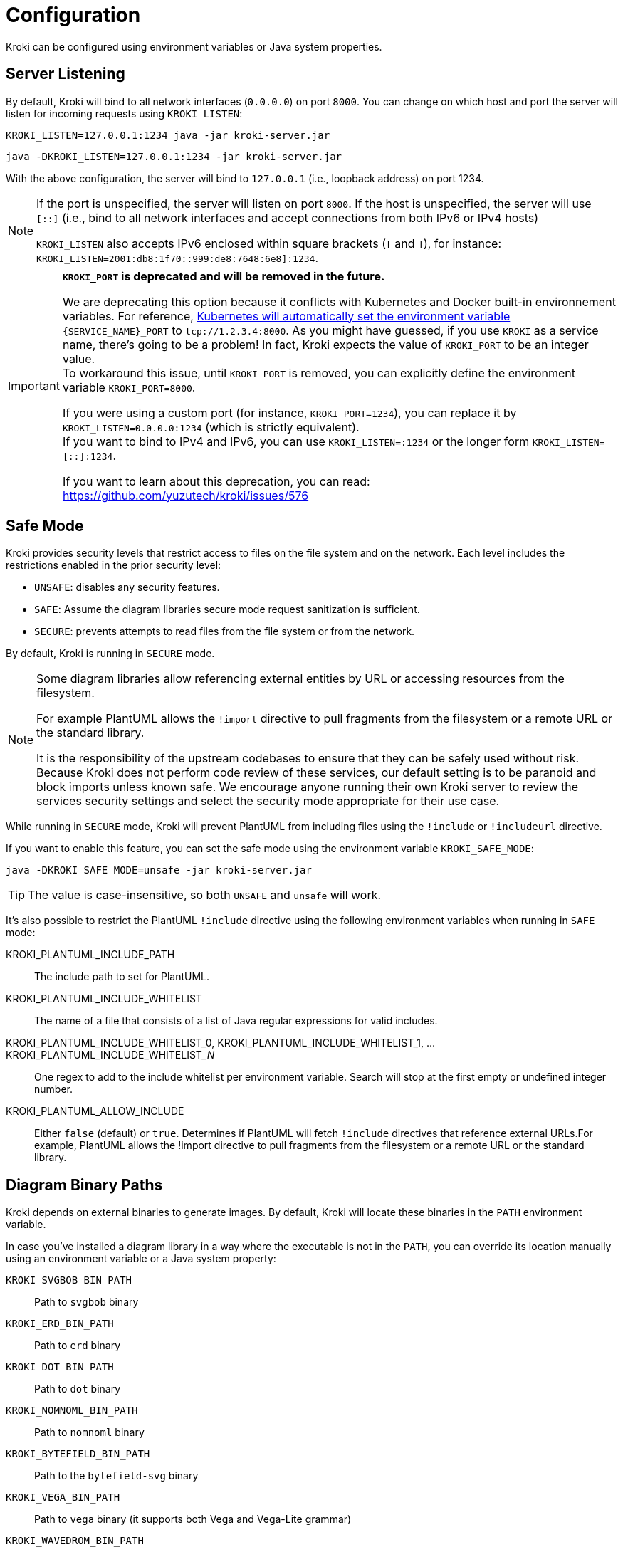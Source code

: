 = Configuration
:url-k8s-environment-variables: https://kubernetes.io/docs/concepts/services-networking/service/#environment-variables

Kroki can be configured using environment variables or Java system properties.

== Server Listening

By default, Kroki will bind to all network interfaces (`0.0.0.0`) on port `8000`.
You can change on which host and port the server will listen for incoming requests using `KROKI_LISTEN`:

[source,java-cli]
KROKI_LISTEN=127.0.0.1:1234 java -jar kroki-server.jar

[source,java-cli]
java -DKROKI_LISTEN=127.0.0.1:1234 -jar kroki-server.jar

With the above configuration, the server will bind to `127.0.0.1` (i.e., loopback address) on port 1234.

[NOTE]
====
If the port is unspecified, the server will listen on port `8000`.
If the host is unspecified, the server will use `[::]` (i.e., bind to all network interfaces and accept connections from both IPv6 or IPv4 hosts)

`KROKI_LISTEN` also accepts IPv6 enclosed within square brackets (`[` and `]`),
for instance: `KROKI_LISTEN=2001:db8:1f70::999:de8:7648:6e8]:1234`.
====


[IMPORTANT]
====
*`KROKI_PORT` is deprecated and will be removed in the future.*

We are deprecating this option because it conflicts with Kubernetes and Docker built-in environnement variables.
For reference, {url-k8s-environment-variables}[Kubernetes will automatically set the environment variable] `{SERVICE_NAME}_PORT` to `tcp://1.2.3.4:8000`.
As you might have guessed, if you use `KROKI` as a service name, there's going to be a problem!
In fact, Kroki expects the value of `KROKI_PORT` to be an integer value. +
To workaround this issue, until `KROKI_PORT` is removed, you can explicitly define the environment variable `KROKI_PORT=8000`.

If you were using a custom port (for instance, `KROKI_PORT=1234`), you can replace it by `KROKI_LISTEN=0.0.0.0:1234` (which is strictly equivalent). +
If you want to bind to IPv4 and IPv6, you can use `KROKI_LISTEN=:1234` or the longer form `KROKI_LISTEN=[::]:1234`.

If you want to learn about this deprecation, you can read: https://github.com/yuzutech/kroki/issues/576
====

== Safe Mode

Kroki provides security levels that restrict access to files on the file system and on the network.
Each level includes the restrictions enabled in the prior security level:

- `UNSAFE`: disables any security features.
- `SAFE`: Assume the diagram libraries secure mode request sanitization is sufficient.
- `SECURE`: prevents attempts to read files from the file system or from the network.

By default, Kroki is running in `SECURE` mode.

[NOTE]
====
Some diagram libraries allow referencing external entities by URL or accessing resources from the filesystem.

For example PlantUML allows the `!import` directive to pull fragments from the filesystem or a remote URL or the standard library.

It is the responsibility of the upstream codebases to ensure that they can be safely used without risk.
Because Kroki does not perform code review of these services, our default setting is to be paranoid and block imports unless known safe.
We encourage anyone running their own Kroki server to review the services security settings and select the security mode appropriate for their use case.
====

While running in `SECURE` mode, Kroki will prevent PlantUML from including files using the `!include` or `!includeurl` directive.

If you want to enable this feature, you can set the safe mode using the environment variable `KROKI_SAFE_MODE`:

[source,java-cli]
java -DKROKI_SAFE_MODE=unsafe -jar kroki-server.jar

TIP: The value is case-insensitive, so both `UNSAFE` and `unsafe` will work.

It's also possible to restrict the PlantUML `!include` directive using the following environment variables when running in `SAFE` mode:

KROKI_PLANTUML_INCLUDE_PATH:: The include path to set for PlantUML.
KROKI_PLANTUML_INCLUDE_WHITELIST:: The name of a file that consists of a list of Java regular expressions for valid includes.
KROKI_PLANTUML_INCLUDE_WHITELIST_0, KROKI_PLANTUML_INCLUDE_WHITELIST_1, ... KROKI_PLANTUML_INCLUDE_WHITELIST___N__:: One regex to add to the include whitelist per environment variable. Search will stop at the first empty or undefined integer number.
KROKI_PLANTUML_ALLOW_INCLUDE:: Either `false` (default) or `true`. Determines if PlantUML will fetch `!include` directives that reference external URLs.For example, PlantUML allows the !import directive to pull fragments from the filesystem or a remote URL or the standard library.

== Diagram Binary Paths

Kroki depends on external binaries to generate images.
By default, Kroki will locate these binaries in the `PATH` environment variable.

In case you've installed a diagram library in a way where the executable is not in the `PATH`,
you can override its location manually using an environment variable or a Java system property:

`KROKI_SVGBOB_BIN_PATH`:: Path to `svgbob` binary
`KROKI_ERD_BIN_PATH`:: Path to `erd` binary
`KROKI_DOT_BIN_PATH`:: Path to `dot` binary
`KROKI_NOMNOML_BIN_PATH`:: Path to `nomnoml` binary
`KROKI_BYTEFIELD_BIN_PATH`:: Path to the `bytefield-svg` binary
`KROKI_VEGA_BIN_PATH`:: Path to `vega` binary (it supports both Vega and Vega-Lite grammar)
`KROKI_WAVEDROM_BIN_PATH`:: Path to `wavedrom` binary

For instance, if `dot` is located at [.path]_/path/to/dot_, you can configure the path using a system property:

[source,java-cli]
java -DKROKI_DOT_BIN_PATH=/path/to/dot -jar kroki-server.jar

== Command Timeout

By default, Kroki will wait at most 5 seconds when calling a diagram binary to get a response.
In most scenarios, 5 seconds is more than enough but, if needed, you can adjust the timeout using the `KROKI_COMMAND_TIMEOUT` environment variable.

The expected format is a duration with a time unit:

[horizontal]
`d`:: Days
`h`:: Hours
`m`:: Minutes
`s`:: Seconds
`ms`:: Milliseconds
`micros`:: Microseconds
`nanos`:: Nanoseconds

A few examples:

[source]
----
KROKI_COMMAND_TIMEOUT=10s # <1>
KROKI_COMMAND_TIMEOUT=1m # <2>
KROKI_COMMAND_TIMEOUT=4000ms # <3>
----
<1> 10 seconds
<2> 1 minute
<3> 4 seconds in milliseconds

== Convert Timeout

By default, Kroki will wait at most 20 seconds when calling a Java library to convert a digram.
In most scenarios, 20 seconds is more than enough but, if needed, you can adjust the timeout using the `KROKI_CONVERT_TIMEOUT` environment variable.

The expected format is a duration with a time unit:

[horizontal]
`d`:: Days
`h`:: Hours
`m`:: Minutes
`s`:: Seconds
`ms`:: Milliseconds
`micros`:: Microseconds
`nanos`:: Nanoseconds

A few examples:

[source]
----
KROKI_CONVERT_TIMEOUT=10s # <1>
KROKI_CONVERT_TIMEOUT=1m # <2>
KROKI_CONVERT_TIMEOUT=4000ms # <3>
----
<1> 10 seconds
<2> 1 minute
<3> 4 seconds in milliseconds

You can also configure a specific timeout for each diagram library.
Currently, only PlantUML supports this configuration:

- `KROKI_PLANTUML_CONVERT_TIMEOUT`

Please note that this specific configuration will override `KROKI_CONVERT_TIMEOUT`.
In other words, diagram library timeouts (for instance, `KROKI_PLANTUML_CONVERT_TIMEOUT`) have higher precedence than `KROKI_CONVERT_TIMEOUT`.

== Companion Container Host and Port

You can configure the host and port on which every companion container will be listening:

KROKI_BLOCKDIAG_HOST:: Host of the BlockDiag container (default: `127.0.0.1`).
KROKI_BLOCKDIAG_PORT:: Port of the BlockDiag container (default: `8001`).
KROKI_MERMAID_HOST:: Host of the Mermaid container (default: `127.0.0.1`).
KROKI_MERMAID_PORT:: Port of the Mermaid container (default: `8002`).
KROKI_BPMN_HOST:: Host of the BPMN container (default: `127.0.0.1`).
KROKI_BPMN_PORT:: Port of the BPMN container (default: `8003`).
KROKI_EXCALIDRAW_HOST:: Host of the Excalidraw container (default: `127.0.0.1`).
KROKI_EXCALIDRAW_PORT:: Port of the Excalidraw container (default: `8004`).

NOTE: If you are using the default `docker-compose.yaml` file you can rely on the default values.

